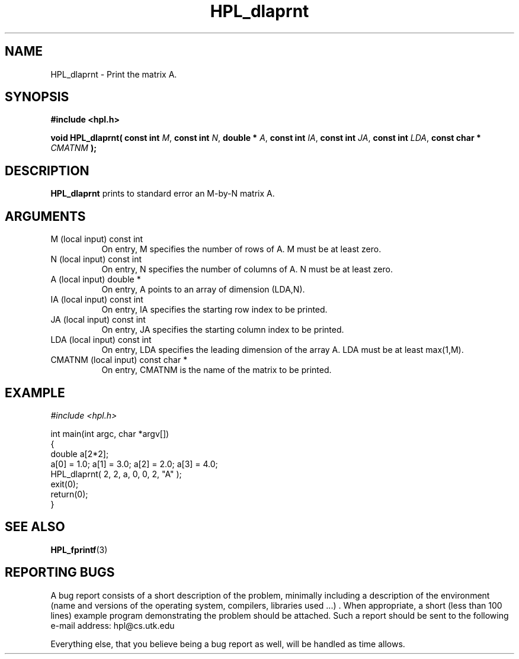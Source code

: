 .TH HPL_dlaprnt 3 "September 27, 2000" "HPL 1.0" "HPL Library Functions"
.SH NAME
HPL_dlaprnt \- Print the matrix A.
.SH SYNOPSIS
\fB\&#include <hpl.h>\fR
 
\fB\&void\fR
\fB\&HPL_dlaprnt(\fR
\fB\&const int\fR
\fI\&M\fR,
\fB\&const int\fR
\fI\&N\fR,
\fB\&double *\fR
\fI\&A\fR,
\fB\&const int\fR
\fI\&IA\fR,
\fB\&const int\fR
\fI\&JA\fR,
\fB\&const int\fR
\fI\&LDA\fR,
\fB\&const char *\fR
\fI\&CMATNM\fR
\fB\&);\fR
.SH DESCRIPTION
\fB\&HPL_dlaprnt\fR
prints to standard error an M-by-N matrix A.
.SH ARGUMENTS
.TP 8
M       (local input)                 const int
On entry,  M  specifies the number of rows of A. M must be at
least zero.
.TP 8
N       (local input)                 const int
On entry,  N  specifies the number of columns of A. N must be
at least zero.
.TP 8
A       (local input)                 double *
On entry, A  points to an array of dimension (LDA,N).
.TP 8
IA      (local input)                 const int
On entry, IA specifies the starting row index to be printed.
.TP 8
JA      (local input)                 const int
On entry,  JA  specifies  the  starting  column index  to be
printed.
.TP 8
LDA     (local input)                 const int
On entry, LDA specifies the leading dimension of the array A.
LDA must be at least max(1,M).
.TP 8
CMATNM  (local input)                 const char *
On entry, CMATNM is the name of the matrix to be printed.
.SH EXAMPLE
\fI\&#include <hpl.h>\fR
 
int main(int argc, char *argv[])
.br
{
.br
   double a[2*2];
.br
   a[0] = 1.0; a[1] = 3.0; a[2] = 2.0; a[3] = 4.0;
.br
   HPL_dlaprnt( 2, 2, a, 0, 0, 2, "A" );
.br
   exit(0);
.br
   return(0);
.br
}
.SH SEE ALSO
.BR HPL_fprintf (3)
.SH REPORTING BUGS
A  bug report consists of a short description of the problem,
minimally  including a description of  the  environment (name
and versions  of  the operating  system, compilers, libraries
used ...) .  When appropriate,  a short (less than 100 lines)
example program demonstrating the problem should be attached.
Such a report should be sent to the following e-mail address:
hpl@cs.utk.edu                                               
                                                             
Everything else, that you believe being a bug report as well,
will be handled as time allows.                              
